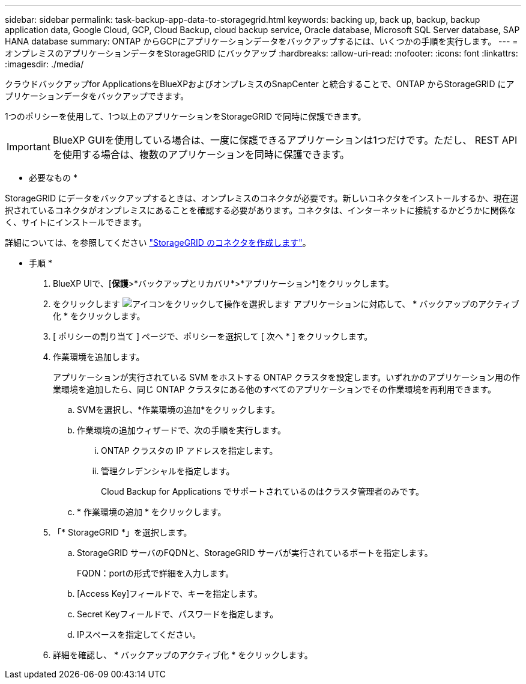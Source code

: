 ---
sidebar: sidebar 
permalink: task-backup-app-data-to-storagegrid.html 
keywords: backing up, back up, backup, backup application data, Google Cloud, GCP, Cloud Backup, cloud backup service, Oracle database, Microsoft SQL Server database, SAP HANA database 
summary: ONTAP からGCPにアプリケーションデータをバックアップするには、いくつかの手順を実行します。 
---
= オンプレミスのアプリケーションデータをStorageGRID にバックアップ
:hardbreaks:
:allow-uri-read: 
:nofooter: 
:icons: font
:linkattrs: 
:imagesdir: ./media/


[role="lead"]
クラウドバックアップfor ApplicationsをBlueXPおよびオンプレミスのSnapCenter と統合することで、ONTAP からStorageGRID にアプリケーションデータをバックアップできます。

1つのポリシーを使用して、1つ以上のアプリケーションをStorageGRID で同時に保護できます。


IMPORTANT: BlueXP GUIを使用している場合は、一度に保護できるアプリケーションは1つだけです。ただし、 REST API を使用する場合は、複数のアプリケーションを同時に保護できます。

* 必要なもの *

StorageGRID にデータをバックアップするときは、オンプレミスのコネクタが必要です。新しいコネクタをインストールするか、現在選択されているコネクタがオンプレミスにあることを確認する必要があります。コネクタは、インターネットに接続するかどうかに関係なく、サイトにインストールできます。

詳細については、を参照してください link:task-backup-onprem-private-cloud.html#creating-or-switching-connectors["StorageGRID のコネクタを作成します"]。

* 手順 *

. BlueXP UIで、[*保護*>*バックアップとリカバリ*>*アプリケーション*]をクリックします。
. をクリックします image:icon-action.png["アイコンをクリックして操作を選択します"] アプリケーションに対応して、 * バックアップのアクティブ化 * をクリックします。
. [ ポリシーの割り当て ] ページで、ポリシーを選択して [ 次へ * ] をクリックします。
. 作業環境を追加します。
+
アプリケーションが実行されている SVM をホストする ONTAP クラスタを設定します。いずれかのアプリケーション用の作業環境を追加したら、同じ ONTAP クラスタにある他のすべてのアプリケーションでその作業環境を再利用できます。

+
.. SVMを選択し、*作業環境の追加*をクリックします。
.. 作業環境の追加ウィザードで、次の手順を実行します。
+
... ONTAP クラスタの IP アドレスを指定します。
... 管理クレデンシャルを指定します。
+
Cloud Backup for Applications でサポートされているのはクラスタ管理者のみです。



.. * 作業環境の追加 * をクリックします。


. 「* StorageGRID *」を選択します。
+
.. StorageGRID サーバのFQDNと、StorageGRID サーバが実行されているポートを指定します。
+
FQDN：portの形式で詳細を入力します。

.. [Access Key]フィールドで、キーを指定します。
.. Secret Keyフィールドで、パスワードを指定します。
.. IPスペースを指定してください。


. 詳細を確認し、 * バックアップのアクティブ化 * をクリックします。

